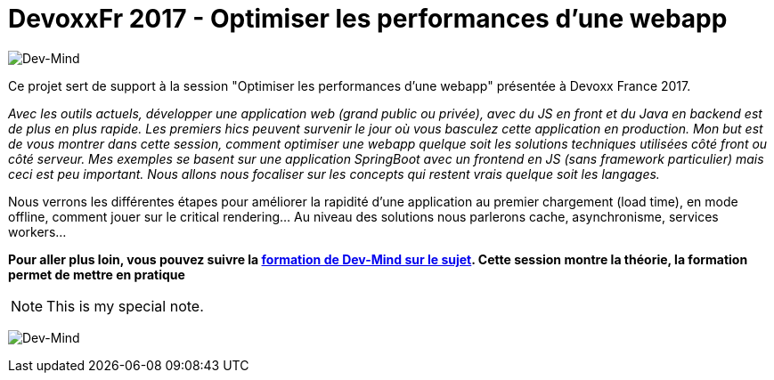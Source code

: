 = DevoxxFr 2017 - Optimiser les performances d'une webapp

image:src/main/images/logo/logo_1500.png[Dev-Mind]

Ce projet sert de support à la session "Optimiser les performances d'une webapp" présentée à Devoxx France 2017.

__Avec les outils actuels, développer une application web (grand public ou privée), avec du JS en front et du Java en backend est de plus en plus rapide. Les premiers hics peuvent survenir le jour où vous basculez cette application en production.
__
__Mon but est de vous montrer dans cette session, comment optimiser une webapp quelque soit les solutions techniques utilisées côté front ou côté serveur. Mes exemples se basent sur une application SpringBoot avec un frontend en JS (sans framework particulier) mais ceci est peu important. Nous allons nous focaliser sur les concepts qui restent vrais quelque soit les langages.
__

Nous verrons les différentes étapes pour améliorer la rapidité d'une application au premier chargement (load time), en mode offline, comment jouer sur le critical rendering...  Au niveau des solutions nous parlerons cache, asynchronisme, services workers...

**Pour aller plus loin, vous pouvez suivre la https://www.dev-mind.fr/formation_optimiser.html[formation de Dev-Mind sur le sujet]. Cette session montre la théorie, la formation permet de mettre en pratique
**

[icon="src/main/images/logo/logo_450.png", caption="Note"]
NOTE: This is my special note.


image:src/main/images/logo/logo.svg[Dev-Mind]


